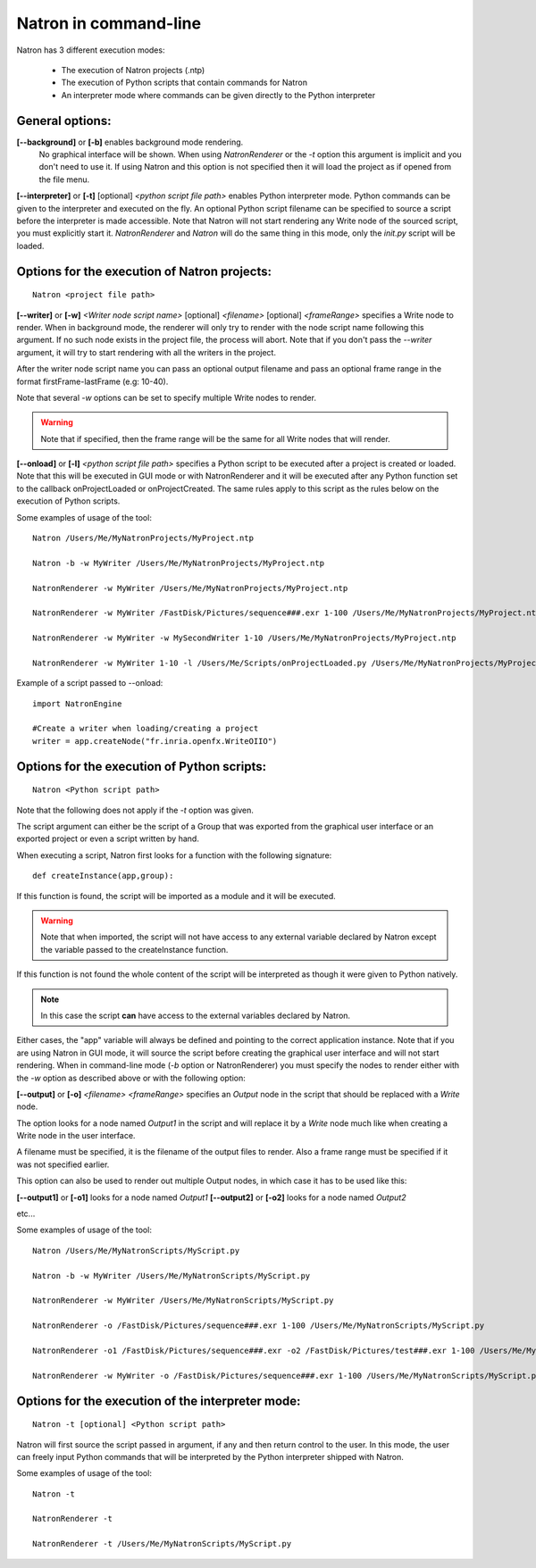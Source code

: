 .. _natronExec:

Natron in command-line
======================

Natron has 3 different execution modes:

	* The execution of Natron projects (.ntp)
	* The execution of Python scripts that contain commands for Natron
	* An interpreter mode where commands can be given directly to the Python interpreter

General options:
----------------

**[--background]** or **[-b]** enables background mode rendering.
 No graphical interface will be shown. 
 When using *NatronRenderer* or the *-t* option this argument is implicit and you don't need to use it.
 If using Natron and this option is not specified then it will load the project as if opened from the file menu.


**[--interpreter]** or **[-t]** [optional] *<python script file path>* enables Python interpreter mode.
Python commands can be given to the interpreter and executed on the fly.
An optional Python script filename can be specified to source a script before the interpreter is made accessible.
Note that Natron will not start rendering any Write node of the sourced script, you must explicitly start it.
*NatronRenderer* and *Natron* will do the same thing in this mode, only the *init.py* script will be loaded.


Options for the execution of Natron projects:
---------------------------------------------

::

	Natron <project file path>

**[--writer]** or **[-w]** *<Writer node script name>* [optional] *<filename>* [optional] *<frameRange>* specifies a Write node to render.
When in background mode, the renderer will only try to render with the node script name following this argument.
If no such node exists in the project file, the process will abort.
Note that if you don't pass the *--writer* argument, it will try to start rendering with all the writers in the project.

After the writer node script name you can pass an optional output filename and pass an optional frame range in the format  firstFrame-lastFrame (e.g: 10-40). 

Note that several *-w* options can be set to specify multiple Write nodes to render.

.. warning::

	Note that if specified, then the frame range will be the same for all Write nodes that will render.
	

**[--onload]** or **[-l]** *<python script file path>* specifies a Python script to be executed
after a project is created or loaded.
Note that this will be executed in GUI mode or with NatronRenderer and it will be executed after any Python function
set to the callback onProjectLoaded or onProjectCreated.
The same rules apply to this script as the rules below on the execution of Python scripts.

Some examples of usage of the tool::

	Natron /Users/Me/MyNatronProjects/MyProject.ntp
	
	Natron -b -w MyWriter /Users/Me/MyNatronProjects/MyProject.ntp
	
	NatronRenderer -w MyWriter /Users/Me/MyNatronProjects/MyProject.ntp
	
	NatronRenderer -w MyWriter /FastDisk/Pictures/sequence###.exr 1-100 /Users/Me/MyNatronProjects/MyProject.ntp
	
	NatronRenderer -w MyWriter -w MySecondWriter 1-10 /Users/Me/MyNatronProjects/MyProject.ntp
	
	NatronRenderer -w MyWriter 1-10 -l /Users/Me/Scripts/onProjectLoaded.py /Users/Me/MyNatronProjects/MyProject.ntp
	
	
Example of a script passed to --onload::

	import NatronEngine
	
	#Create a writer when loading/creating a project
	writer = app.createNode("fr.inria.openfx.WriteOIIO")
	

Options for the execution of Python scripts:
---------------------------------------------

::

	Natron <Python script path>
	
Note that the following does not apply if the *-t* option was given.

The script argument can either be the script of a Group that was exported from the graphical user interface or 
an exported project or even a script written by hand.

When executing a script, Natron first looks for a function with the following signature::

	def createInstance(app,group):
	
If this function is found, the script will be imported as a module and it will be executed.

.. warning::

	Note that when imported, the script will not have access to any external variable declared by Natron
	except the variable passed to the createInstance function.
	
If this function is not found the whole content of the script will be interpreted as though it were given to Python natively.

.. note:: 

	In this case the script **can** have access to the external variables declared by Natron.

Either cases, the \"app\" variable will always be defined and pointing to the correct application instance.
Note that if you are using Natron in GUI mode, it will source the script before creating the graphical user interface and will not start rendering.
When in command-line mode (*-b* option or NatronRenderer) you must specify the nodes to render either with the *-w* option as described above or with the following option:

**[--output]** or **[-o]** *<filename>* *<frameRange>* specifies an *Output* node in the script that should be replaced with a *Write* node.

The option looks for a node named *Output1* in the script and will replace it by a *Write* node
much like when creating a Write node in the user interface.

A filename must be specified, it is the filename of the output files to render.
Also a frame range must be specified if it was not specified earlier.

This option can also be used to render out multiple Output nodes, in which case it has to be used like this:

**[--output1]** or **[-o1]** looks for a node named *Output1* 
**[--output2]** or **[-o2]** looks for a node named *Output2* 

etc...

Some examples of usage of the tool::

	Natron /Users/Me/MyNatronScripts/MyScript.py
	
	Natron -b -w MyWriter /Users/Me/MyNatronScripts/MyScript.py
	
	NatronRenderer -w MyWriter /Users/Me/MyNatronScripts/MyScript.py
	
	NatronRenderer -o /FastDisk/Pictures/sequence###.exr 1-100 /Users/Me/MyNatronScripts/MyScript.py
	
	NatronRenderer -o1 /FastDisk/Pictures/sequence###.exr -o2 /FastDisk/Pictures/test###.exr 1-100 /Users/Me/MyNatronScripts/MyScript.py
	
	NatronRenderer -w MyWriter -o /FastDisk/Pictures/sequence###.exr 1-100 /Users/Me/MyNatronScripts/MyScript.py


Options for the execution of the interpreter mode:
---------------------------------------------------

::

	Natron -t [optional] <Python script path>

Natron will first source the script passed in argument, if any and then return control to the user.
In this mode, the user can freely input Python commands that will be interpreted by the Python interpreter shipped with Natron.

Some examples of usage of the tool::

	Natron -t
	
	NatronRenderer -t
	
	NatronRenderer -t /Users/Me/MyNatronScripts/MyScript.py
